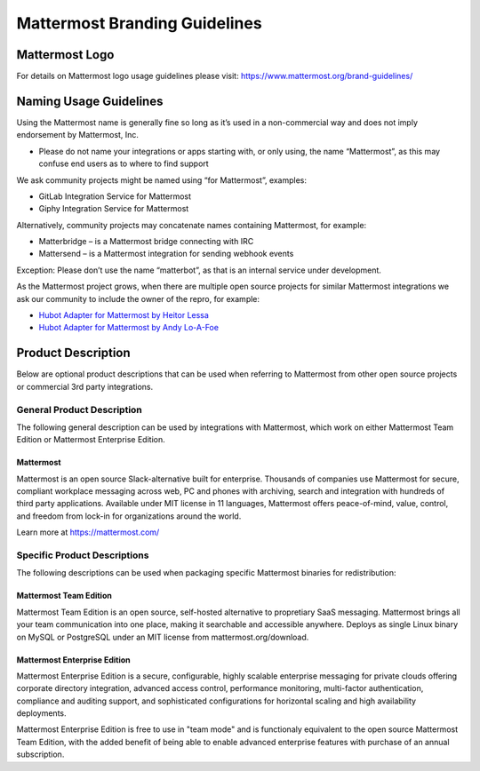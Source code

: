 ====================================
Mattermost Branding Guidelines 
====================================

-------------------------------
Mattermost Logo 
-------------------------------

For details on Mattermost logo usage guidelines please visit: https://www.mattermost.org/brand-guidelines/

-------------------------------
Naming Usage Guidelines
-------------------------------

Using the Mattermost name is generally fine so long as it’s used in a non-commercial way and does not imply endorsement by Mattermost, Inc.

- Please do not name your integrations or apps starting with, or only using, the name “Mattermost”, as this may confuse end users as to where to find support

We ask community projects might be named using “for Mattermost”, examples:

- GitLab Integration Service for Mattermost
- Giphy Integration Service for Mattermost 

Alternatively, community projects may concatenate names containing Mattermost, for example:

- Matterbridge – is a Mattermost bridge connecting with IRC
- Mattersend – is a Mattermost integration for sending webhook events

Exception: Please don’t use the name “matterbot”, as that is an internal service under development.

As the Mattermost project grows, when there are multiple open source projects for similar Mattermost integrations we ask our community to include the owner of the repro, for example: 

- `Hubot Adapter for Mattermost by Heitor Lessa <https://www.npmjs.com/package/hubot-mattermost>`_
- `Hubot Adapter for Mattermost by Andy Lo-A-Foe <https://github.com/loafoe/hubot-matteruser>`_

-------------------------------
Product Description
-------------------------------

Below are optional product descriptions that can be used when referring to Mattermost from other open source projects or commercial 3rd party integrations. 

General Product Description 
-------------------------------------

The following general description can be used by integrations with Mattermost, which work on either Mattermost Team Edition or Mattermost Enterprise Edition. 

Mattermost 
~~~~~~~~~~~~~~~~~~~~~~~~~~~~~~~~~~~~

Mattermost is an open source Slack-alternative built for enterprise. Thousands of companies use Mattermost for secure, compliant workplace messaging across web, PC and phones with archiving, search and integration with hundreds of third party applications. Available under MIT license in 11 languages, Mattermost offers peace-of-mind, value, control, and freedom from lock-in for organizations around the world.

Learn more at https://mattermost.com/

Specific Product Descriptions
-------------------------------------

The following descriptions can be used when packaging specific Mattermost binaries for redistribution:  

Mattermost Team Edition 
~~~~~~~~~~~~~~~~~~~~~~~~~~~~~~~~~~~~

Mattermost Team Edition is an open source, self-hosted alternative to propretiary SaaS messaging. Mattermost brings all your team communication into one place, making it searchable and accessible anywhere. Deploys as single Linux binary on MySQL or PostgreSQL under an MIT license from mattermost.org/download.

Mattermost Enterprise Edition 
~~~~~~~~~~~~~~~~~~~~~~~~~~~~~~~~~~~~

Mattermost Enterprise Edition is a secure, configurable, highly scalable enterprise messaging for private clouds offering corporate directory integration, advanced access control, performance monitoring, multi-factor authentication, compliance and auditing support, and sophisticated configurations for horizontal scaling and high availability deployments. 

Mattermost Enterprise Edition is free to use in "team mode" and is functionaly equivalent to the open source Mattermost Team Edition, with the added benefit of being able to enable advanced enterprise features with purchase of an annual subscription. 

